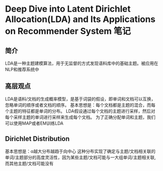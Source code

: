 * Deep Dive into Latent Dirichlet Allocation(LDA) and Its Applications on Recommender System 笔记

** 简介
   LDA是一种主题建模算法，用于无监督的方式发现语料库中的基础主题。被应用在NLP和推荐系统中
** 高层观点
   LDA是语料/文档的生成概率模型，是基于词袋的假设，即单词和文档可以互换，忽略单词的顺序或者文档的顺序。
   基本思想是：每个文档都是主题的混合，而每个主题的特征都是单词的分布。
   LDA假设通过每个文档的主题进行采样，然后对每个采样主题的单词进行采样来生成每个文档。
   为了正确分配单词和主题，我们可以使用MAP或者EM训练LDA
** Dirichlet Distribution
   基本思想是：α越大分布越趋于向中心
   这种分布实现了确定与主题/文档相关联的单词/主题部分的高度灵活性，因为某些主题/文档可能与一大组单词/主题相关联,而其他主题/文档可能没有
